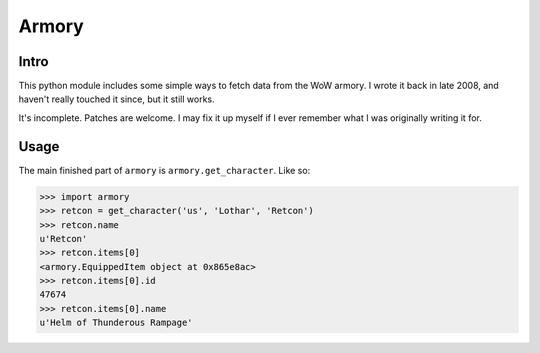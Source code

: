 ======
Armory
======

Intro
-----

This python module includes some simple ways to fetch data from the WoW
armory. I wrote it back in late 2008, and haven't really touched it since,
but it still works.

It's incomplete. Patches are welcome. I may fix it up myself if I ever
remember what I was originally writing it for.

Usage
-----

The main finished part of ``armory`` is ``armory.get_character``. Like so:

>>> import armory
>>> retcon = get_character('us', 'Lothar', 'Retcon')
>>> retcon.name
u'Retcon'
>>> retcon.items[0]
<armory.EquippedItem object at 0x865e8ac>
>>> retcon.items[0].id
47674
>>> retcon.items[0].name
u'Helm of Thunderous Rampage'
